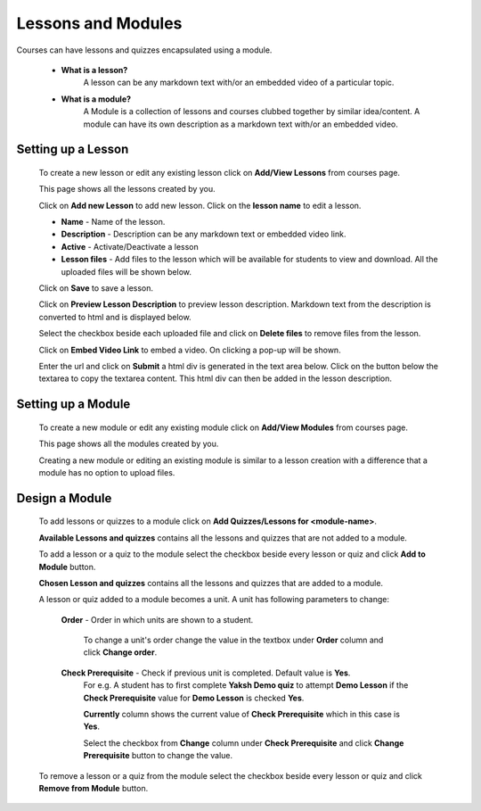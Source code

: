 .. _creating_lessons_modules:

===================
Lessons and Modules
===================

Courses can have lessons and quizzes encapsulated using a module.

	* **What is a lesson?**
		A lesson can be any markdown text with/or an embedded video of a particular topic.

	* **What is a module?**
		A Module is a collection of lessons and courses clubbed together by similar idea/content. A module can have its own description as a markdown text with/or an embedded video.


Setting up a Lesson
-----------------------

	To create a new lesson or edit any existing lesson click on **Add/View Lessons** from courses page.

	.. image:: ../images/view_lessons.jpg

	This page shows all the lessons created by you.

	Click on **Add new Lesson** to add new lesson. Click on the **lesson name** to edit a lesson.

	.. image:: ../images/add_lesson.jpg

	* **Name** - Name of the lesson.
	* **Description** - Description can be any markdown text or embedded video link.
	* **Active** - Activate/Deactivate a lesson
	* **Lesson files** - Add files to the lesson which will be available for students to view and download. All the uploaded files will be shown below.

	Click on **Save** to save a lesson.

	Click on **Preview Lesson Description** to preview lesson description. Markdown text from the description is converted to html and is displayed below.

	Select the checkbox beside each uploaded file and click on **Delete files** to remove files from the lesson.

	Click on **Embed Video Link** to embed a video. On clicking a pop-up will be shown.

	.. image:: ../images/embed_video.jpg

	Enter the url and click on **Submit** a html div is generated in the text area below.
	Click on the button below the textarea to copy the textarea content. This html div can then be added in the lesson description.


Setting up a Module
-----------------------

	To create a new module or edit any existing module click on **Add/View Modules** from courses page.

	.. image:: ../images/view_modules.jpg

	This page shows all the modules created by you.

	Creating a new module or editing an existing module is similar to a lesson creation with a difference that a module has no option to upload files.


Design a Module
---------------

	To add lessons or quizzes to a module click on **Add Quizzes/Lessons for <module-name>**.

	.. image:: ../images/design_module.jpg

	**Available Lessons and quizzes** contains all the lessons and quizzes that are not added to a module.

	To add a lesson or a quiz to the module select the checkbox beside every lesson or quiz and click **Add to Module** button.

	**Chosen Lesson and quizzes** contains all the lessons and quizzes that are added to a module.

	A lesson or quiz added to a module becomes a unit. A unit has following parameters to change:

		**Order** - Order in which units are shown to a student.

			To change a unit's order change the value in the textbox under **Order** column and click **Change order**.

		**Check Prerequisite** - Check if previous unit is completed. Default value is **Yes**.
			For e.g. A student has to first complete **Yaksh Demo quiz** to attempt **Demo Lesson** if the **Check Prerequisite** value for **Demo Lesson** is checked **Yes**.

			**Currently** column shows the current value of **Check Prerequisite** which in this case is **Yes**.

			Select the checkbox from **Change** column under **Check Prerequisite** and click **Change Prerequisite** button to change the value.

	To remove a lesson or a quiz from the module select the checkbox beside every lesson or quiz and click **Remove from Module** button.





